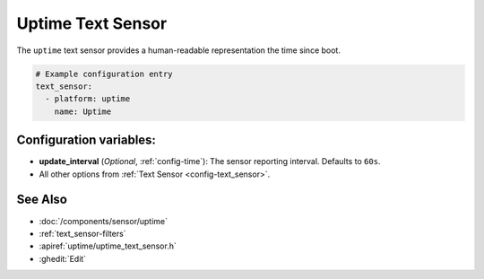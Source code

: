 Uptime Text Sensor
==================

.. seo::
    :description: Instructions for setting up a text sensor that tracks the uptime of the ESP.
    :image: timer.svg

The ``uptime`` text sensor provides a human-readable representation the time since boot.

.. code-block:: yaml

    # Example configuration entry
    text_sensor:
      - platform: uptime
        name: Uptime

Configuration variables:
------------------------

- **update_interval** (*Optional*, :ref:`config-time`): The sensor reporting interval. Defaults to ``60s``.
- All other options from :ref:`Text Sensor <config-text_sensor>`.

See Also
--------
- :doc:`/components/sensor/uptime`
- :ref:`text_sensor-filters`
- :apiref:`uptime/uptime_text_sensor.h`
- :ghedit:`Edit`
